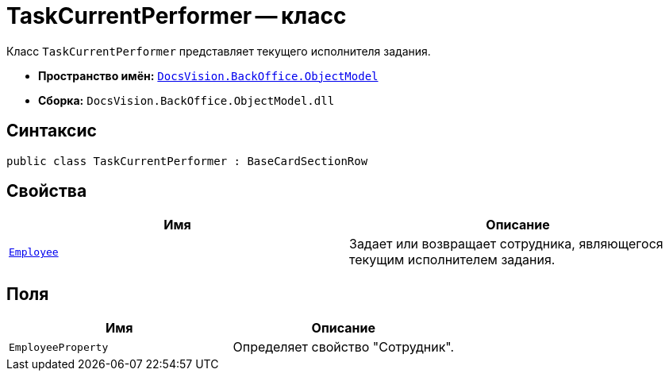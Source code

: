 = TaskCurrentPerformer -- класс

Класс `TaskCurrentPerformer` представляет текущего исполнителя задания.

* *Пространство имён:* `xref:Platform-ObjectModel:ObjectModel_NS.adoc[DocsVision.BackOffice.ObjectModel]`
* *Сборка:* `DocsVision.BackOffice.ObjectModel.dll`

== Синтаксис

[source,csharp]
----
public class TaskCurrentPerformer : BaseCardSectionRow
----

== Свойства

[cols=",",options="header"]
|===
|Имя |Описание
|`xref:TaskCurrentPerformer.Employee_PR.adoc[Employee]` |Задает или возвращает сотрудника, являющегося текущим исполнителем задания.
|===

== Поля

[cols=",",options="header"]
|===
|Имя |Описание
|`EmployeeProperty` |Определяет свойство "Сотрудник".
|===
